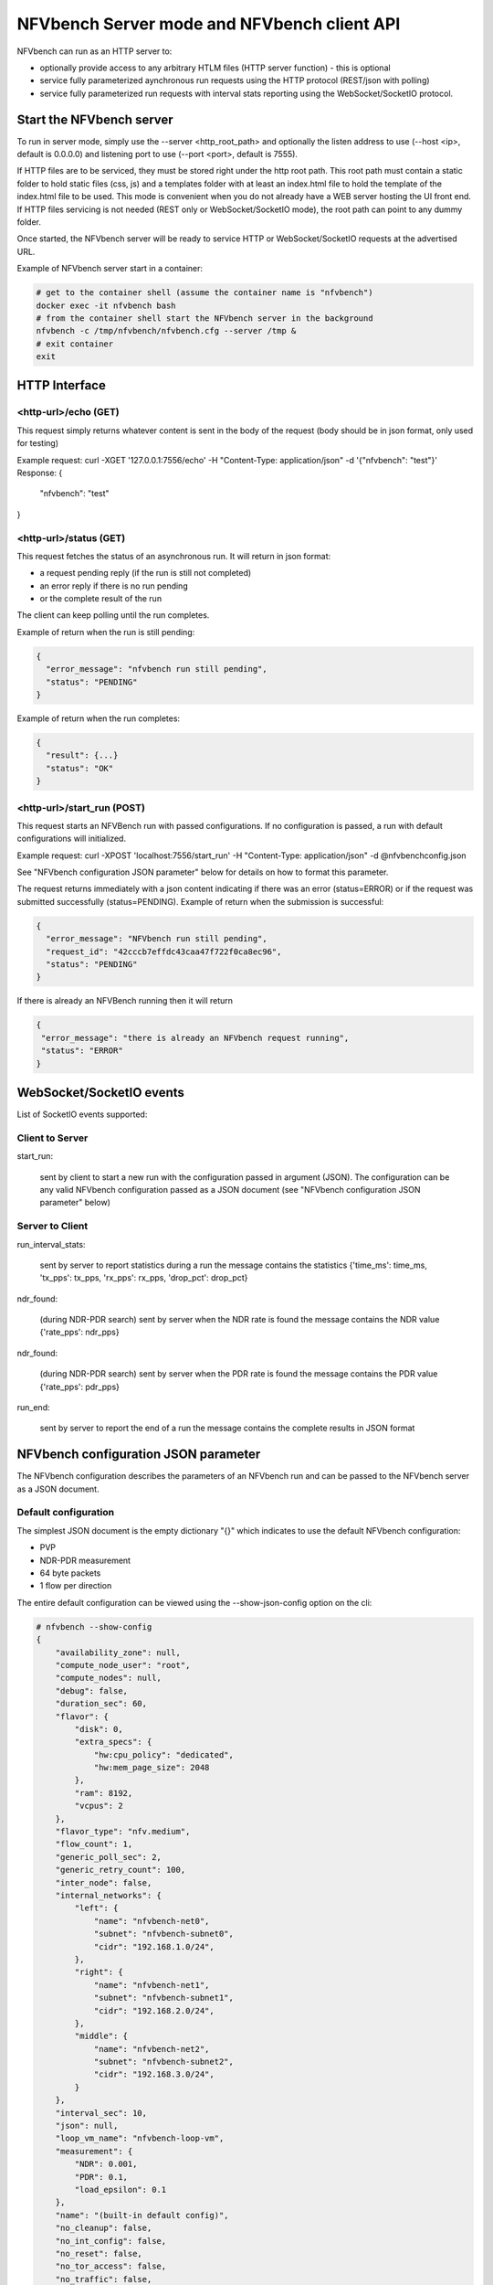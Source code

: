 .. This work is licensed under a Creative Commons Attribution 4.0 International License.
.. SPDX-License-Identifier: CC-BY-4.0
.. (c) Cisco Systems, Inc

NFVbench Server mode and NFVbench client API
============================================

NFVbench can run as an HTTP server to:

- optionally provide access to any arbitrary HTLM files (HTTP server function) - this is optional
- service fully parameterized aynchronous run requests using the HTTP protocol (REST/json with polling)
- service fully parameterized run requests with interval stats reporting using the WebSocket/SocketIO protocol.

Start the NFVbench server
-------------------------
To run in server mode, simply use the --server <http_root_path> and optionally the listen address to use (--host <ip>, default is 0.0.0.0) and listening port to use (--port <port>, default is 7555).


If HTTP files are to be serviced, they must be stored right under the http root path.
This root path must contain a static folder to hold static files (css, js) and a templates folder with at least an index.html file to hold the template of the index.html file to be used.
This mode is convenient when you do not already have a WEB server hosting the UI front end.
If HTTP files servicing is not needed (REST only or WebSocket/SocketIO mode), the root path can point to any dummy folder.

Once started, the NFVbench server will be ready to service HTTP or WebSocket/SocketIO requests at the advertised URL.

Example of NFVbench server start in a container:

.. code-block:: bash

    # get to the container shell (assume the container name is "nfvbench")
    docker exec -it nfvbench bash
    # from the container shell start the NFVbench server in the background
    nfvbench -c /tmp/nfvbench/nfvbench.cfg --server /tmp &
    # exit container
    exit



HTTP Interface
--------------

<http-url>/echo (GET)
^^^^^^^^^^^^^^^^^^^^^

This request simply returns whatever content is sent in the body of the request (body should be in json format, only used for testing)

Example request: curl -XGET '127.0.0.1:7556/echo' -H "Content-Type: application/json" -d '{"nfvbench": "test"}'
Response:
{
  "nfvbench": "test"
}


<http-url>/status (GET)
^^^^^^^^^^^^^^^^^^^^^^^

This request fetches the status of an asynchronous run. It will return in json format:

- a request pending reply (if the run is still not completed)
- an error reply if there is no run pending
- or the complete result of the run

The client can keep polling until the run completes.

Example of return when the run is still pending:

.. code-block:: bash

    {
      "error_message": "nfvbench run still pending",
      "status": "PENDING"
    }

Example of return when the run completes:

.. code-block:: bash

    {
      "result": {...}
      "status": "OK"
    }


<http-url>/start_run (POST)
^^^^^^^^^^^^^^^^^^^^^

This request starts an NFVBench run with passed configurations. If no configuration is passed, a run with default configurations will initialized.

Example request: curl -XPOST 'localhost:7556/start_run' -H "Content-Type: application/json" -d @nfvbenchconfig.json

See "NFVbench configuration JSON parameter" below for details on how to format this parameter.

The request returns immediately with a json content indicating if there was an error (status=ERROR) or if the request was submitted successfully (status=PENDING).
Example of return when the submission is successful:

.. code-block:: bash

    {
      "error_message": "NFVbench run still pending",
      "request_id": "42cccb7effdc43caa47f722f0ca8ec96",
      "status": "PENDING"
    }

If there is already an NFVBench running then it will return

.. code-block:: bash

    {
     "error_message": "there is already an NFVbench request running",
     "status": "ERROR"
    }

WebSocket/SocketIO events
-------------------------

List of SocketIO events supported:

Client to Server
^^^^^^^^^^^^^^^^

start_run:

    sent by client to start a new run with the configuration passed in argument (JSON).
    The configuration can be any valid NFVbench configuration passed as a JSON document (see "NFVbench configuration JSON parameter" below)

Server to Client
^^^^^^^^^^^^^^^^

run_interval_stats:

    sent by server to report statistics during a run
    the message contains the statistics {'time_ms': time_ms, 'tx_pps': tx_pps, 'rx_pps': rx_pps, 'drop_pct': drop_pct}

ndr_found:

    (during NDR-PDR search)
    sent by server when the NDR rate is found
    the message contains the NDR value {'rate_pps': ndr_pps}

ndr_found:

    (during NDR-PDR search)
    sent by server when the PDR rate is found
    the message contains the PDR value {'rate_pps': pdr_pps}


run_end:

    sent by server to report the end of a run
    the message contains the complete results in JSON format

NFVbench configuration JSON parameter
-------------------------------------
The NFVbench configuration describes the parameters of an NFVbench run and can be passed to the NFVbench server as a JSON document.

Default configuration
^^^^^^^^^^^^^^^^^^^^^

The simplest JSON document is the empty dictionary "{}" which indicates to use the default NFVbench configuration:

- PVP
- NDR-PDR measurement
- 64 byte packets
- 1 flow per direction

The entire default configuration can be viewed using the --show-json-config option on the cli:

.. code-block:: bash

    # nfvbench --show-config
    {
        "availability_zone": null,
        "compute_node_user": "root",
        "compute_nodes": null,
        "debug": false,
        "duration_sec": 60,
        "flavor": {
            "disk": 0,
            "extra_specs": {
                "hw:cpu_policy": "dedicated",
                "hw:mem_page_size": 2048
            },
            "ram": 8192,
            "vcpus": 2
        },
        "flavor_type": "nfv.medium",
        "flow_count": 1,
        "generic_poll_sec": 2,
        "generic_retry_count": 100,
        "inter_node": false,
        "internal_networks": {
            "left": {
                "name": "nfvbench-net0",
                "subnet": "nfvbench-subnet0",
                "cidr": "192.168.1.0/24",
            },
            "right": {
                "name": "nfvbench-net1",
                "subnet": "nfvbench-subnet1",
                "cidr": "192.168.2.0/24",
            },
            "middle": {
                "name": "nfvbench-net2",
                "subnet": "nfvbench-subnet2",
                "cidr": "192.168.3.0/24",
            }
        },
        "interval_sec": 10,
        "json": null,
        "loop_vm_name": "nfvbench-loop-vm",
        "measurement": {
            "NDR": 0.001,
            "PDR": 0.1,
            "load_epsilon": 0.1
        },
        "name": "(built-in default config)",
        "no_cleanup": false,
        "no_int_config": false,
        "no_reset": false,
        "no_tor_access": false,
        "no_traffic": false,
        "no_vswitch_access": false,
        "openrc_file": "/tmp/nfvbench/openstack/openrc",
        "openstack_defaults": "/tmp/nfvbench/openstack/defaults.yaml",
        "openstack_setup": "/tmp/nfvbench/openstack/setup_data.yaml",
        "rate": "ndr_pdr",
        "service_chain": "PVP",
        "service_chain_count": 1,
        "sriov": false,
        "std_json": null,
        "tor": {
            "switches": [
                {
                    "host": "172.26.233.12",
                    "password": "lab",
                    "port": 22,
                    "username": "admin"
                }
            ],
            "type": "N9K"
        },
        "traffic": {
            "bidirectional": true,
            "profile": "traffic_profile_64B"
        },
        "traffic_generator": {
            "default_profile": "trex-local",
            "gateway_ip_addrs": [
                "1.1.0.2",
                "2.2.0.2"
            ],
            "gateway_ip_addrs_step": "0.0.0.1",
            "generator_profile": [
                {
                    "cores": 3,
                    "interfaces": [
                        {
                            "pci": "0a:00.0",
                            "port": 0,
                            "switch_port": "Ethernet1/33",
                            "vlan": null
                        },
                        {
                            "pci": "0a:00.1",
                            "port": 1,
                            "switch_port": "Ethernet1/34",
                            "vlan": null
                        }
                    ],
                    "intf_speed": "10Gbps",
                    "ip": "127.0.0.1",
                    "name": "trex-local",
                    "tool": "TRex"
                }
            ],
            "host_name": "nfvbench_tg",
            "ip_addrs": [
                "10.0.0.0/8",
                "20.0.0.0/8"
            ],
            "ip_addrs_step": "0.0.0.1",
            "mac_addrs": [
                "00:10:94:00:0A:00",
                "00:11:94:00:0A:00"
            ],
            "step_mac": null,
            "tg_gateway_ip_addrs": [
                "1.1.0.100",
                "2.2.0.100"
            ],
            "tg_gateway_ip_addrs_step": "0.0.0.1"
        },
        "traffic_profile": [
            {
                "l2frame_size": [
                    "64"
                ],
                "name": "traffic_profile_64B"
            },
            {
                "l2frame_size": [
                    "IMIX"
                ],
                "name": "traffic_profile_IMIX"
            },
            {
                "l2frame_size": [
                    "1518"
                ],
                "name": "traffic_profile_1518B"
            },
            {
                "l2frame_size": [
                    "64",
                    "IMIX",
                    "1518"
                ],
                "name": "traffic_profile_3sizes"
            }
        ],
        "unidir_reverse_traffic_pps": 1,
        "vlan_tagging": true,
        "vts_ncs": {
            "host": null,
            "password": "secret",
            "port": 22,
            "username": "admin"
        }
    }


Common examples of JSON configuration
^^^^^^^^^^^^^^^^^^^^^^^^^^^^^^^^^^^^^

Use the default configuration but use 10000 flows per direction (instead of 1):

.. code-block:: bash

    { "flow_count": 10000 }


Use default confguration but with 10000 flows, "EXT" chain and IMIX packet size:

.. code-block:: bash

    {
       "flow_count": 10000,
       "service_chain": "EXT",
        "traffic": {
            "profile": "traffic_profile_IMIX"
        },
    }

A short run of 5 seconds at a fixed rate of 1Mpps (and everything else same as the default configuration):

.. code-block:: bash

    {
       "duration": 5,
       "rate": "1Mpps"
    }

Example of interaction with the NFVbench server using HTTP and curl
-------------------------------------------------------------------
HTTP requests can be sent directly to the NFVbench server from CLI using curl from any host that can connect to the server (here we run it from the local host).

This is a POST request to start a run using the default NFVbench configuration but with traffic generation disabled ("no_traffic" property is set to true):

.. code-block:: bash

    [root@sjc04-pod3-mgmt ~]# curl -H "Accept: application/json" -H "Content-type: application/json" -X POST -d '{"no_traffic":true}' http://127.0.0.1:7555/start_run
    {
      "error_message": "nfvbench run still pending",
      "status": "PENDING"
    }
    [root@sjc04-pod3-mgmt ~]#

This request will return immediately with status set to "PENDING" if the request was started successfully.

The status can be polled until the run completes. Here the poll returns a "PENDING" status, indicating the run is still not completed:

.. code-block:: bash

    [root@sjc04-pod3-mgmt ~]# curl -G http://127.0.0.1:7555/status
    {
      "error_message": "nfvbench run still pending",
      "status": "PENDING"
    }
    [root@sjc04-pod3-mgmt ~]#

Finally, the status request returns a "OK" status along with the full results (truncated here):

.. code-block:: bash

    [root@sjc04-pod3-mgmt ~]# curl -G http://127.0.0.1:7555/status
    {
      "result": {
        "benchmarks": {
          "network": {
            "service_chain": {
              "PVP": {
                "result": {
                  "bidirectional": true,
                  "compute_nodes": {
                    "nova:sjc04-pod3-compute-4": {
                      "bios_settings": {
                        "Adjacent Cache Line Prefetcher": "Disabled",
                        "All Onboard LOM Ports": "Enabled",
                        "All PCIe Slots OptionROM": "Enabled",
                        "Altitude": "300 M",
    ...

        "date": "2017-03-31 22:15:41",
        "nfvbench_version": "0.3.5",
        "openstack_spec": {
          "encaps": "VxLAN",
          "vswitch": "VTS"
        }
      },
      "status": "OK"
    }
    [root@sjc04-pod3-mgmt ~]#



Example of interaction with the NFVbench server using a python CLI app (nfvbench_client)
----------------------------------------------------------------------------------------
The module client/client.py contains an example of python class that can be used to control the NFVbench server from a python app using HTTP or WebSocket/SocketIO.

The module client/nfvbench_client.py has a simple main application to control the NFVbench server from CLI.
The "nfvbench_client" wrapper script can be used to invoke the client front end (this wrapper is pre-installed in the NFVbench container)

Example of invocation of the nfvbench_client front end, from the host (assume the name of the NFVbench container is "nfvbench"),
use the default NFVbench configuration but do not generate traffic (no_traffic property set to true, the full json result is truncated here):

.. code-block:: bash

    [root@sjc04-pod3-mgmt ~]# docker exec -it nfvbench nfvbench_client -c '{"no_traffic":true}' http://127.0.0.1:7555
    {u'status': u'PENDING', u'error_message': u'nfvbench run still pending'}
    {u'status': u'PENDING', u'error_message': u'nfvbench run still pending'}
    {u'status': u'PENDING', u'error_message': u'nfvbench run still pending'}

    {u'status': u'OK', u'result': {u'date': u'2017-03-31 22:04:59', u'nfvbench_version': u'0.3.5',
    u'config': {u'compute_nodes': None, u'compute_node_user': u'root', u'vts_ncs': {u'username': u'admin', u'host': None, u'password': u'secret', u'port': 22}, u'traffic_generator': {u'tg_gateway_ip_addrs': [u'1.1.0.100', u'2.2.0.100'], u'ip_addrs_step': u'0.0.0.1', u'step_mac': None, u'generator_profile': [{u'intf_speed': u'10Gbps', u'interfaces': [{u'pci': u'0a:00.0', u'port': 0, u'vlan': 1998, u'switch_port': None},

    ...

    [root@sjc04-pod3-mgmt ~]#

The http interface is used unless --use-socketio is defined.

Example of invocation using Websocket/SocketIO, execute NFVbench using the default configuration but with a duration of 5 seconds and a fixed rate run of 5kpps.

.. code-block:: bash

    [root@sjc04-pod3-mgmt ~]# docker exec -it nfvbench nfvbench_client -c '{"duration":5,"rate":"5kpps"}' --use-socketio  http://127.0.0.1:7555 >results.json







